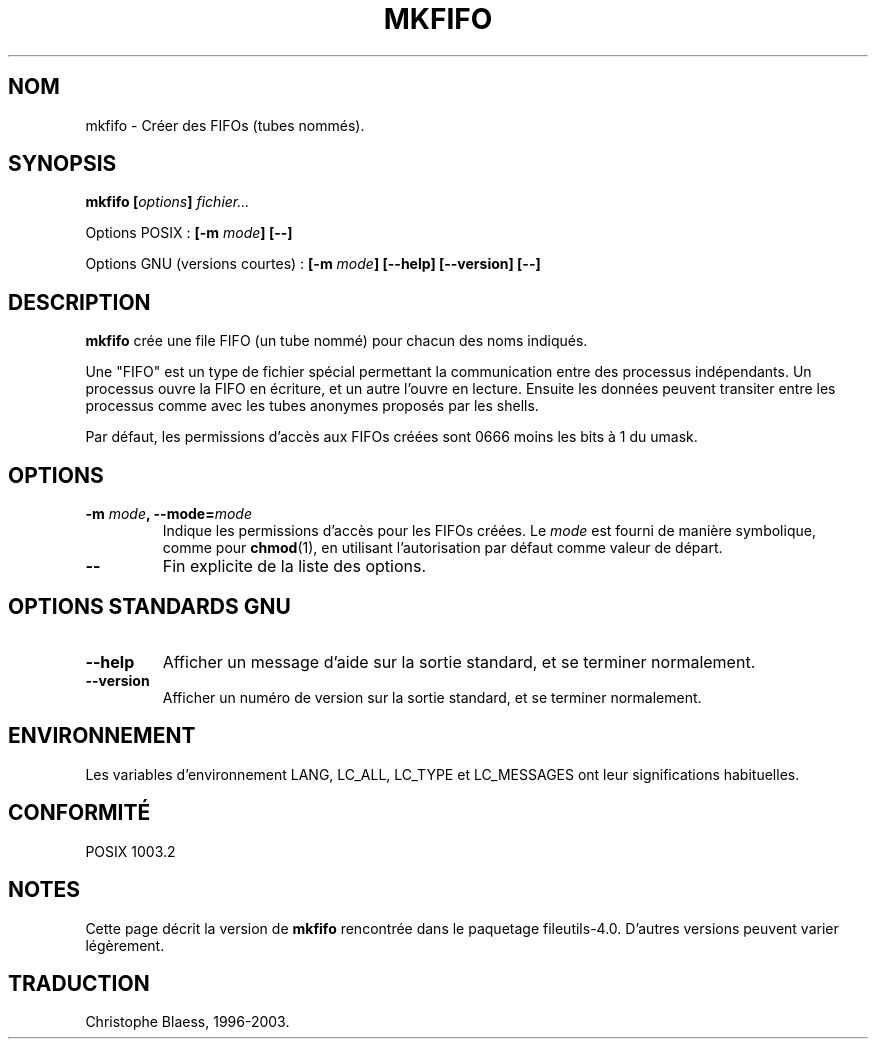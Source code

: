 .\" Traduction 21/12/1996 par Christophe Blaess (ccb@club-internet.fr)
.\" màj 30/05/2001 LDP-man-pages-1.36
.\" MàJ 25/07/2003 LDP-1.56
.TH MKFIFO 1L "18 juillet 2003" LDP "Manuel de l'utilisateur Linux"
.SH NOM
mkfifo \- Créer des FIFOs (tubes nommés).
.SH SYNOPSIS
.BI "mkfifo [" options "] " fichier...
.sp
Options POSIX :
.BI "[\-m " mode "] [\-\-]"
.sp
Options GNU (versions courtes) :
.BI "[\-m " mode "] [\-\-help] [\-\-version] [\-\-]"
.SH DESCRIPTION
.B mkfifo
crée une file FIFO (un tube nommé) pour chacun des noms indiqués.
.PP
Une "FIFO" est un type de fichier spécial permettant la communication entre
des processus indépendants. Un processus ouvre la FIFO en écriture, et un
autre l'ouvre en lecture. Ensuite les données peuvent transiter entre les
processus comme avec les tubes anonymes proposés par les shells.
.PP
Par défaut, les permissions
d'accès aux FIFOs créées sont 0666 moins les bits à 1 du umask.
.SH OPTIONS
.TP
.BI "\-m " mode ", \-\-mode=" mode
Indique les permissions d'accès pour les FIFOs créées. Le
.I mode
est fourni de manière symbolique, comme pour 
.BR chmod (1),
en utilisant
l'autorisation par défaut comme valeur de départ.
.TP
.B "\-\-"
Fin explicite de la liste des options.
.SH "OPTIONS STANDARDS GNU"
.TP
.B "\-\-help"
Afficher un message d'aide sur la sortie standard, et se terminer normalement.
.TP
.B "\-\-version"
Afficher un numéro de version sur la sortie standard, et se terminer normalement.
.SH ENVIRONNEMENT
Les variables d'environnement LANG, LC_ALL, LC_TYPE et LC_MESSAGES ont leur
significations habituelles.
.SH CONFORMITÉ
POSIX 1003.2
.SH NOTES
Cette page décrit la version de
.B mkfifo
rencontrée dans le paquetage fileutils-4.0. D'autres
versions peuvent varier légèrement.
.SH TRADUCTION
Christophe Blaess, 1996-2003.
